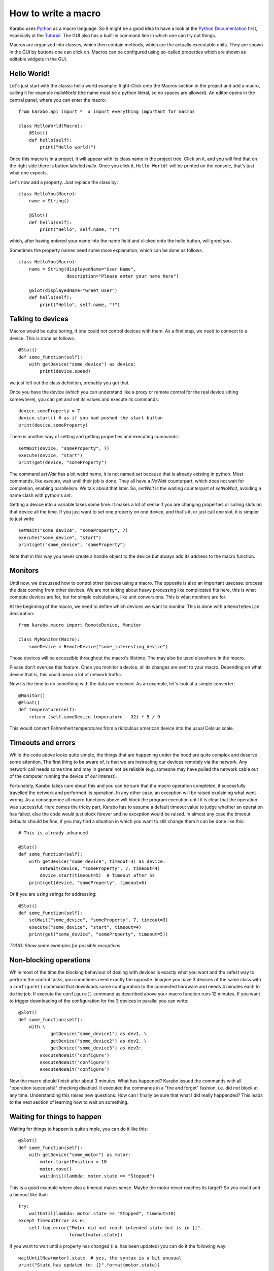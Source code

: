 .. _howto-macro:

********************
How to write a macro
********************

Karabo uses `Python <http://www.python.org>`_ as a macro language. So it might
be a good idea to have a look at the `Python Documentation
<http://docs.python.org/3/>`_ first, especially at the `Tutorial
<http://docs.python.org/3/tutorial/index.html>`_.
The GUI also has a built-in command line in which one can try out things.

Macros are organized into classes, which then contain methods, which are the
actually executable units. They are shown in the GUI by buttons one can click
on. Macros can be configured using so-called properties which are shown as
editable widgets in the GUI.

Hello World!
============

Let's just start with the classic hello world example: Right-Click onto the
Macros section in the project and add a macro, calling it for example
*helloWorld* (the name must be a python literal, so no spaces are allowed).
An editor opens in the central panel, where you can enter the macro::

    from karabo.api import *  # import everything important for macros

    class HelloWorld(Macro):
        @Slot()
        def hello(self):
            print("Hello world!")

Once this macro is in a project, it will appear with its class name in the
project tree. Click on it, and you will find that on the right side there is
button labeled *hello*. Once you click it, ``Hello World!`` will be printed on
the console, that's just what one expects.

Let's now add a property. Just replace the class by::

    class HelloYou(Macro):
        name = String()

        @Slot()
        def hello(self):
            print("Hello", self.name, "!")

which, after having entered your name into the name field and clicked onto
the hello button, will greet you.

Sometimes the property names need some more explanation, which can be done as
follows::

    class HelloYou(Macro):
        name = String(displayedName="User Name",
                      description="Please enter your name here")

        @Slot(displayedName="Greet User")
        def hello(self):
            print("Hello", self.name, "!")


Talking to devices
==================

Macros would be quite boring, if one could not control devices with them. As a
first step, we need to connect to a device. This is done as follows::

    @Slot()
    def some_function(self):
        with getDevice("some_device") as device:
	    print(device.speed)

we just left out the class definition, probably you got that.
 
Once you have the device (which you can understand like a proxy or remote
control for the real device sitting somewhere), you can get and set its values
and execute its commands::

    device.someProperty = 7
    device.start() # as if you had pushed the start button
    print(device.someProperty)

There is another way of setting and getting properties and executing
commands::

   setWait(device, "someProperty", 7)
   execute(device, "start")
   print(get(device, "someProperty")

The command *setWait* has a bit weird name, it is not named *set* because
that is already existing in python. Most commands, like *execute*, wait
until their job is done. They all have a *NoWait* counterpart, which does
not wait for completion, enabling parallelism. We talk about that later.
So, *setWait* is the waiting counterpart of *setNoWait*, avoiding a name
clash with python's *set*.

Getting a device into a variable takes some time. It makes a lot of sense
if you are changing properties or calling slots on that device all the time.
If you just want to set one property on one device, and that's it, or just
call one slot, it is simpler to just write

::

   setWait("some_device", "someProperty", 7)
   execute("some_device", "start")
   print(get("some_device", "someProperty")
    

Note that in this way you never create a handle object to the device but always
add its address to the macro function.


Monitors
========

Until now, we discussed how to control other devices using a macro. The
opposite is also an important usecase: process the data coming from other
devices. We are not talking about heavy processing like complicated fits
here, this is what compute devices are for, but for simple calculations,
like unit conversions. This is what monitors are for.

At the beginning of the macro, we need to define which devices we want
to monitor. This is done with a ``RemoteDevice`` declaration::

    from karabo.macro import RemoteDevice, Monitor

    class MyMonitor(Macro):
        someDevice = RemoteDevice("some_interesting_device")

Those devices will be accessible throughout the macro's lifetime. The may
also be used elsewhere in the macro.

Please don't overuse this feature. Once you monitor a device, all its
changes are sent to your macro. Depending on what device that is, this
could mean a lot of network traffic.

Now its the time to do something with the data we received. As an example,
let's look at a simple converter::

    @Monitor()
    @Float()
    def temperature(self):
        return (self.someDevice.temperature - 32) * 5 / 9

This would convert Fahrenheit temperatures from a ridiculous american device
into the usual Celsius scale.


Timeouts and errors
===================

While the code above looks quite simple, the things that are happening under
the hood are quite complex and deserve some attention. The first thing to be
aware of, is that we are instructing our devices remotely via the network. Any
network call needs some time and may in general not be reliable (e.g. someone
may have pulled the network cable out of the computer running the device of our
interest).

Fortunately, Karabo takes care about this and you can be sure that if a macro
operation completed, it sucessfully travelled the network and performed its
operation. In any other case, an exception will be raised explaining what went
wrong. As a consequence all macro functions above will block the program
execution until it is clear that the operation was successful. Here comes the
tricky part, Karabo has to assume a default timeout value to judge whether an
operation has failed, else the code would just block forever and no exception
would be raised. In almost any case the timeout defaults should be fine, if you
may find a situation in which you want to still change them it can be done like
this::

    # This is already advanced

    @Slot()
    def some_function(self):
        with getDevice("some_device", timeout=3) as device:
	    setWait(device, "someProperty", 7, timeout=4)
	    device.start(timeout=5)  # Timeout after 5s
	print(get(device, "someProperty", timeout=6)

Or if you are using strings for addressing::

   @Slot()
   def some_function(self):
       setWait("some_device", "someProperty", 7, timeout=3)
       execute("some_device", "start", timeout=4)
       print(get("some_device", "someProperty", timeout=5))

*TODO: Show some examples for possible exceptions*

Non-blocking operations
=======================

While most of the time the blocking behaviour of dealing with
devices is exactly what you want and the safest way to perform the
control tasks, you sometimes need exactly the opposite. Imagine you have 3
devices of the same class with a ``configure()`` command that downloads some
configuration to the connected hardware and needs 4 minutes each to do the job.
If execute the ``configure()`` command as described above your macro function
runs 12 minutes. If you want to trigger downloading of the configuration for
the 3 devices in parallel you can write::

   @Slot()
   def some_function(self):
       with \ 
               getDevice("some_device1") as dev1, \
               getDevice("some_device2") as dev2, \
               getDevice("some_device3") as dev3:
           executeNoWait('configure')
	   executeNoWait('configure')
           executeNoWait('configure')

Now the macro should finish after about 3 minutes. What has happened?
Karabo issued the commands with all "operation successful" checking disabled.
It executed the commands in a "fire and forget" fashion, i.e. did *not* block
at any time. Understanding this raises new questions: How can I finally be sure
that what I did really happended? This leads to the next section of learning
how to wait on something.

Waiting for things to happen
============================

Waiting for things to happen is quite simple, you can do it like this::

   @Slot()
   def some_function(self):
       with getDevice("some_motor") as motor:
           motor.targetPosition = 10
           motor.move()
	   waitUntil(lambda: motor.state == "Stopped")

This is a good example where also a timeout makes sense. Maybe the
motor never reaches its target? So you could add a timeout like that::

    try:
        waitUntil(lambda: motor.state == "Stopped", timeout=10)
    except TimeoutError as e:
        self.log.error("Motor did not reach intended state but is in {}".
                       format(motor.state))

If you want to wait until a property has changed (i.e. has been updated) you
can do it the following way::

   waitUntilNew(motor).state  # yes, the syntax is a bit unusual
   print("State has updated to: {}".format(motor.state))

It is a good idea to specify a timeout for how long you are going to wait. In
the example above it is 10 seconds. If you do not provide a timeout you may
wait forever. This is done as follows::

    waitUntilNew(motor, timeout=10).state
